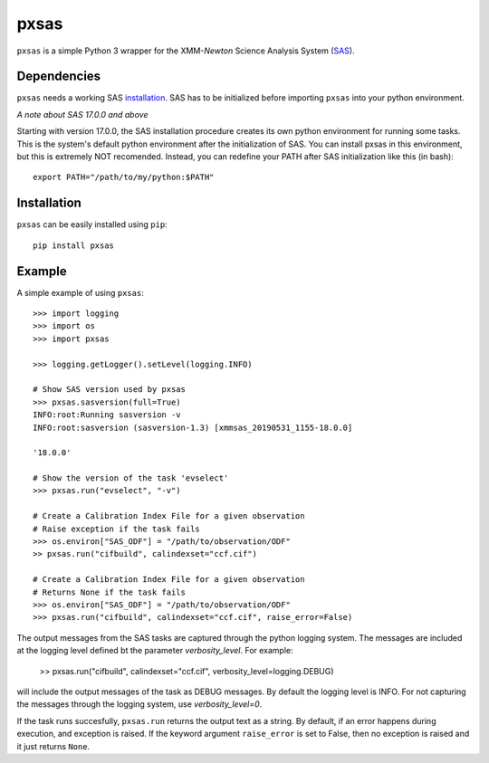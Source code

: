 pxsas
=====
.. inclusion-marker-main-readme

``pxsas`` is a simple Python 3 wrapper for the
XMM-*Newton* Science Analysis System (`SAS`_).

Dependencies
------------

``pxsas`` needs a working SAS `installation`_. SAS has to be initialized
before importing ``pxsas`` into your python environment.

*A note about SAS 17.0.0 and above*

Starting with version 17.0.0, the SAS installation procedure creates its own python
environment for running some tasks. This is the system's default python environment
after the initialization of SAS. You can install pxsas in this environment, but this
is extremely NOT recomended. Instead, you can redefine your PATH after SAS
initialization like this (in bash)::

    export PATH="/path/to/my/python:$PATH"

Installation
------------

``pxsas`` can be easily installed using ``pip``::

    pip install pxsas

Example
-------
A simple example of using ``pxsas``::

    >>> import logging
    >>> import os
    >>> import pxsas

    >>> logging.getLogger().setLevel(logging.INFO)

    # Show SAS version used by pxsas
    >>> pxsas.sasversion(full=True)
    INFO:root:Running sasversion -v
    INFO:root:sasversion (sasversion-1.3) [xmmsas_20190531_1155-18.0.0]

    '18.0.0'

    # Show the version of the task 'evselect'
    >>> pxsas.run("evselect", "-v")

    # Create a Calibration Index File for a given observation
    # Raise exception if the task fails
    >>> os.environ["SAS_ODF"] = "/path/to/observation/ODF"
    >> pxsas.run("cifbuild", calindexset="ccf.cif")

    # Create a Calibration Index File for a given observation
    # Returns None if the task fails
    >>> os.environ["SAS_ODF"] = "/path/to/observation/ODF"
    >>> pxsas.run("cifbuild", calindexset="ccf.cif", raise_error=False)


The output messages from the SAS tasks are captured through the python logging system.
The messages are included at the logging level defined bt the parameter `verbosity_level`.
For example:

    >> pxsas.run("cifbuild", calindexset="ccf.cif", verbosity_level=logging.DEBUG)

will include the output messages of the task as DEBUG messages. By default the logging level 
is INFO. For not capturing the messages through the logging system, use `verbosity_level=0`.

If the task runs succesfully, ``pxsas.run`` returns the output text as a string. By
default, if an error happens during execution, and exception is raised. If the keyword
argument ``raise_error`` is set to False, then no exception is raised and it just returns
``None``.



.. _SAS: https://www.cosmos.esa.int/web/xmm-newton/what-is-sas
.. _installation: https://www.cosmos.esa.int/web/xmm-newton/sas-installation
